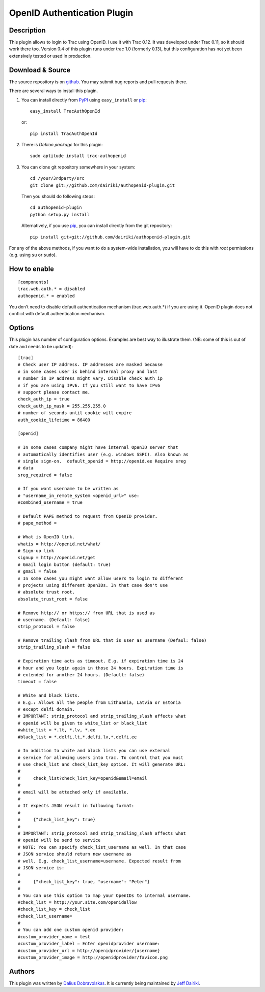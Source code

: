 ============================
OpenID Authentication Plugin
============================

Description
===========

This plugin allows to login to Trac using OpenID.  I use it with Trac 0.12.
It was developed under Trac 0.11, so it should work there too.
Version 0.4 of this plugin runs under trac 1.0 (formerly 0.13), but
this configuration has not yet been extensively tested or used in
production.

Download & Source
=================

The source repository is on github__.
You may submit bug reports and pull requests there.

__ https://github.com/dairiki/authopenid-plugin/

There are several ways to install this plugin.

1. You can install directly from PyPI_ using ``easy_install`` or pip_::

       easy_install TracAuthOpenId

   or::

       pip install TracAuthOpenId

2. There is `Debian package` for this plugin::

       sudo aptitude install trac-authopenid

3. You can clone git repository somewhere in your system::

       cd /your/3rdparty/src
       git clone git://github.com/dairiki/authopenid-plugin.git

   Then you should do following steps::

       cd authopenid-plugin
       python setup.py install

   Alternatively, if you use pip_, you can  install directly from the git
   repository::

       pip install git+git://github.com/dairiki/authopenid-plugin.git

For any of the above methods, if you want to do a system-wide
installation, you will have to do this with *root* permissions
(e.g. using ``su`` or ``sudo``).

.. _PyPI: http://pypi.python.org/pypi/TracAuthOpenId/
.. _Debian package: http://packages.qa.debian.org/t/trac-authopenid.html
.. _pip: http://www.pip-installer.org/

How to enable
=============

::

    [components]
    trac.web.auth.* = disabled
    authopenid.* = enabled


You don't need to disable default authentication mechanism
(trac.web.auth.*) if you are using it. OpenID plugin does not conflict
with default authentication mechanism.

Options
=======

This plugin has number of configuration options. Examples are best way
to illustrate them.
(NB: some of this is out of date and needs to be updated)::

    [trac]
    # Check user IP address. IP addresses are masked because
    # in some cases user is behind internal proxy and last
    # number in IP address might vary. Disable check_auth_ip
    # if you are using IPv6. If you still want to have IPv6
    # support please contact me.
    check_auth_ip = true
    check_auth_ip_mask = 255.255.255.0
    # number of seconds until cookie will expire
    auth_cookie_lifetime = 86400

    [openid]

    # In some cases company might have internal OpenID server that
    # automatically identifies user (e.g. windows SSPI). Also known as
    # single sign-on.  default_openid = http://openid.ee Require sreg
    # data
    sreg_required = false

    # If you want username to be written as
    # "username_in_remote_system <openid_url>" use:
    #combined_username = true

    # Default PAPE method to request from OpenID provider.
    # pape_method =

    # What is OpenID link.
    whatis = http://openid.net/what/
    # Sign-up link
    signup = http://openid.net/get
    # Gmail login button (default: true)
    # gmail = false
    # In some cases you might want allow users to login to different
    # projects using different OpenIDs. In that case don't use
    # absolute trust root.
    absolute_trust_root = false

    # Remove http:// or https:// from URL that is used as
    # username. (Default: false)
    strip_protocol = false

    # Remove trailing slash from URL that is user as username (Defaul: false)
    strip_trailing_slash = false

    # Expiration time acts as timeout. E.g. if expiration time is 24
    # hour and you login again in those 24 hours. Expiration time is
    # extended for another 24 hours. (Default: false)
    timeout = false

    # White and black lists.
    # E.g.: Allows all the people from Lithuania, Latvia or Estonia
    # except delfi domain.
    # IMPORTANT: strip_protocol and strip_trailing_slash affects what
    # openid will be given to white_list or black_list
    #white_list = *.lt, *.lv, *.ee
    #black_list = *.delfi.lt,*.delfi.lv,*.delfi.ee

    # In addition to white and black lists you can use external
    # service for allowing users into trac. To control that you must
    # use check_list and check_list_key option. It will generate URL:
    #
    #     check_list?check_list_key=openid&email=email
    #
    # email will be attached only if available.
    #
    # It expects JSON result in following format:
    #
    #     {"check_list_key": true}
    #
    # IMPORTANT: strip_protocol and strip_trailing_slash affects what
    # openid will be send to service
    # NOTE: You can specify check_list_username as well. In that case
    # JSON service should return new username as
    # well. E.g. check_list_username=username. Expected result from
    # JSON service is:
    #
    #     {"check_list_key": true, "username": "Peter"}
    #
    # You can use this option to map your OpenIDs to internal username.
    #check_list = http://your.site.com/openidallow
    #check_list_key = check_list
    #check_list_username=
    #
    # You can add one custom openid provider:
    #custom_provider_name = test
    #custom_provider_label = Enter openidprovider username:
    #custom_provider_url = http://openidprovider/{username}
    #custom_provider_image = http://openidprovider/favicon.png


Authors
=======

This plugin was written by `Dalius Dobravolskas`_.
It is currently being maintained by `Jeff Dairiki`_.

.. _Jeff Dairiki: mailto:dairiki@dairiki.org
.. _Dalius Dobravolskas: mailto:dalius@sandbox.lt
